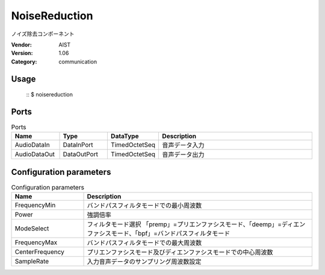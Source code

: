 NoiseReduction
==============
ノイズ除去コンポーネント

:Vendor: AIST
:Version: 1.06
:Category: communication

Usage
-----

  ::
  $ noisereduction


Ports
-----
.. csv-table:: Ports
   :header: "Name", "Type", "DataType", "Description"
   :widths: 8, 8, 8, 26
   
   "AudioDataIn", "DataInPort", "TimedOctetSeq", "音声データ入力"
   "AudioDataOut", "DataOutPort", "TimedOctetSeq", "音声データ出力"

.. digraph:: comp

   rankdir=LR;
   NoiseReduction [shape=Mrecord, label="NoiseReduction"];
   AudioDataIn [shape=plaintext, label="AudioDataIn"];
   AudioDataIn -> NoiseReduction;
   AudioDataOut [shape=plaintext, label="AudioDataOut"];
   NoiseReduction -> AudioDataOut;

Configuration parameters
------------------------
.. csv-table:: Configuration parameters
   :header: "Name", "Description"
   :widths: 12, 38
   
   "FrequencyMin", "バンドパスフィルタモードでの最小周波数"
   "Power", "強調倍率"
   "ModeSelect", "フィルタモード選択 「premp」=プリエンファシスモード、「deemp」=ディエンファシスモード、「bpf」=バンドパスフィルタモード"
   "FrequencyMax", "バンドパスフィルタモードでの最大周波数"
   "CenterFrequency", "プリエンファシスモード及びディエンファシスモードでの中心周波数"
   "SampleRate", "入力音声データのサンプリング周波数設定"

